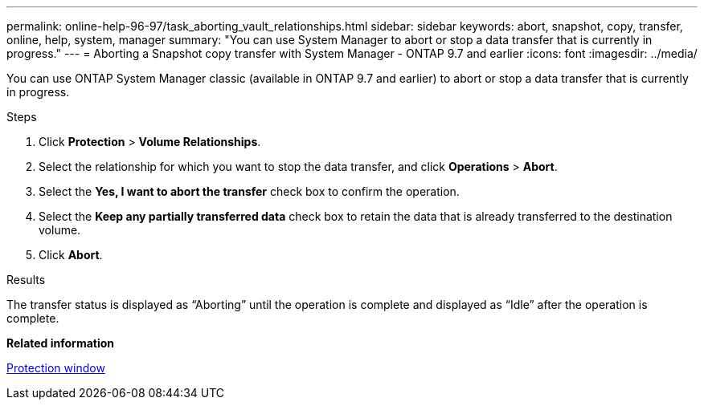 ---
permalink: online-help-96-97/task_aborting_vault_relationships.html
sidebar: sidebar
keywords: abort, snapshot, copy, transfer, online, help, system, manager
summary: "You can use System Manager to abort or stop a data transfer that is currently in progress."
---
= Aborting a Snapshot copy transfer with System Manager - ONTAP 9.7 and earlier
:icons: font
:imagesdir: ../media/

[.lead]
You can use ONTAP System Manager classic (available in ONTAP 9.7 and earlier) to abort or stop a data transfer that is currently in progress.

.Steps

. Click *Protection* > *Volume Relationships*.
. Select the relationship for which you want to stop the data transfer, and click *Operations* > *Abort*.
. Select the *Yes, I want to abort the transfer* check box to confirm the operation.
. Select the *Keep any partially transferred data* check box to retain the data that is already transferred to the destination volume.
. Click *Abort*.

.Results

The transfer status is displayed as "`Aborting`" until the operation is complete and displayed as "`Idle`" after the operation is complete.

*Related information*

xref:reference_protection_window.adoc[Protection window]
